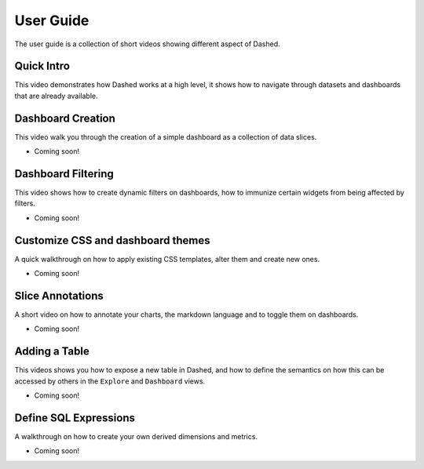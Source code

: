 User Guide
==========

The user guide is a collection of short videos showing different aspect
of Dashed.

Quick Intro
'''''''''''
This video demonstrates how Dashed works at a high level, it shows how
to navigate through datasets and dashboards that are already available.

.. youtube:: https://www.youtube.com/watch?v=3Txm_nj_R7M

Dashboard Creation
''''''''''''''''''
This video walk you through the creation of a simple dashboard as a
collection of data slices.

- Coming soon!

Dashboard Filtering
'''''''''''''''''''
This video shows how to create dynamic filters on dashboards, how to
immunize certain widgets from being affected by filters.

- Coming soon!

Customize CSS and dashboard themes
''''''''''''''''''''''''''''''''''
A quick walkthrough on how to apply existing CSS templates, alter them and
create new ones.

- Coming soon!

Slice Annotations
'''''''''''''''''
A short video on how to annotate your charts, the markdown language and
to toggle them on dashboards.

- Coming soon!

Adding a Table
''''''''''''''
This videos shows you how to expose a new table in Dashed, and how to
define the semantics on how this can be accessed by others in the ``Explore``
and ``Dashboard`` views.

- Coming soon!

Define SQL Expressions
''''''''''''''''''''''
A walkthrough on how to create your own derived dimensions and metrics.

- Coming soon!
